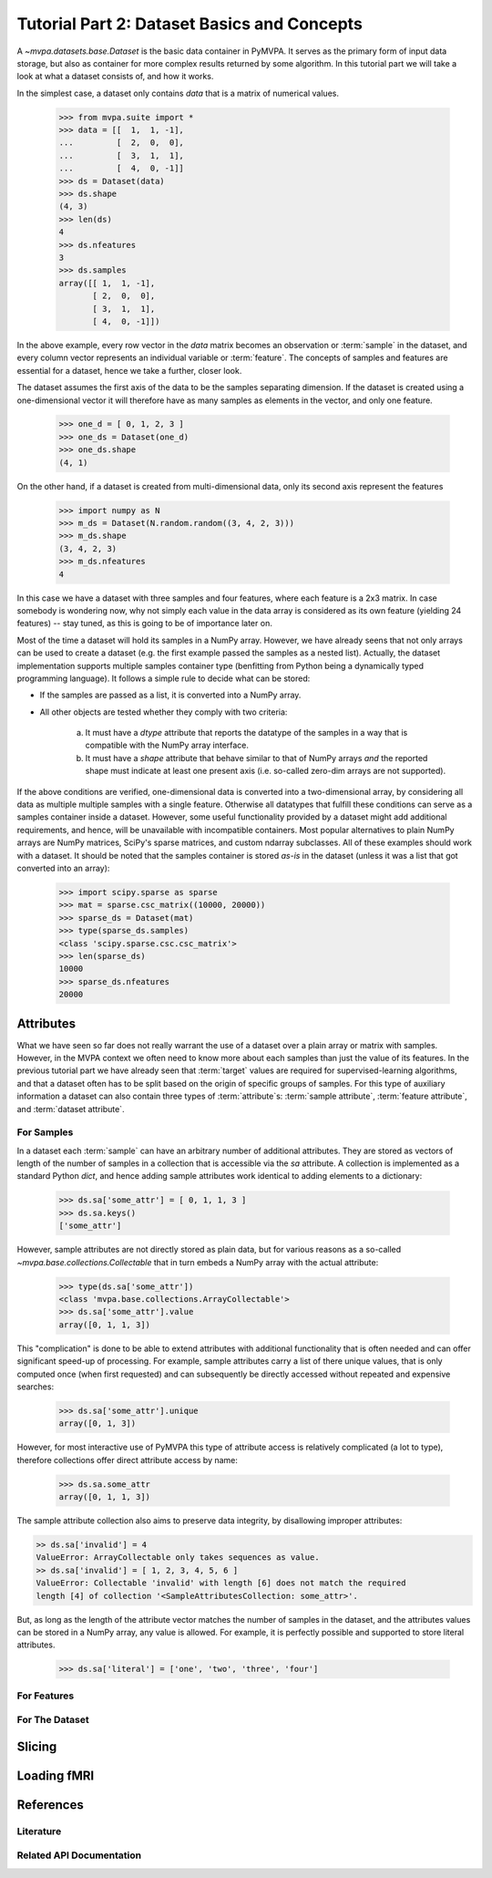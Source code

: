 .. -*- mode: rst; fill-column: 78 -*-
.. ex: set sts=4 ts=4 sw=4 et tw=79:
  ### ### ### ### ### ### ### ### ### ### ### ### ### ### ### ### ### ### ###
  #
  #   See COPYING file distributed along with the PyMVPA package for the
  #   copyright and license terms.
  #
  ### ### ### ### ### ### ### ### ### ### ### ### ### ### ### ### ### ### ###

.. _chap_tutorial2:
.. index:: Tutorial, Dataset concepts

********************************************
Tutorial Part 2: Dataset Basics and Concepts
********************************************

A `~mvpa.datasets.base.Dataset` is the basic data container in PyMVPA. It
serves as the primary form of input data storage, but also as container for
more complex results returned by some algorithm. In this tutorial part we will
take a look at what a dataset consists of, and how it works.

In the simplest case, a dataset only contains *data* that is a matrix of
numerical values.

  >>> from mvpa.suite import *
  >>> data = [[  1,  1, -1],
  ...         [  2,  0,  0],
  ...         [  3,  1,  1],
  ...         [  4,  0, -1]]
  >>> ds = Dataset(data)
  >>> ds.shape
  (4, 3)
  >>> len(ds)
  4
  >>> ds.nfeatures
  3
  >>> ds.samples
  array([[ 1,  1, -1],
         [ 2,  0,  0],
         [ 3,  1,  1],
         [ 4,  0, -1]])

In the above example, every row vector in the `data` matrix becomes an
observation or :term:`sample` in the dataset, and every column vector
represents an individual variable or :term:`feature`. The concepts of samples
and features are essential for a dataset, hence we take a further, closer look.

The dataset assumes the first axis of the data to be the samples separating
dimension. If the dataset is created using a one-dimensional vector it will
therefore have as many samples as elements in the vector, and only one feature.

  >>> one_d = [ 0, 1, 2, 3 ]
  >>> one_ds = Dataset(one_d)
  >>> one_ds.shape
  (4, 1)

On the other hand, if a dataset is created from multi-dimensional data, only its
second axis represent the features

  >>> import numpy as N
  >>> m_ds = Dataset(N.random.random((3, 4, 2, 3)))
  >>> m_ds.shape
  (3, 4, 2, 3)
  >>> m_ds.nfeatures
  4

In this case we have a dataset with three samples and four features, where each
feature is a 2x3 matrix. In case somebody is wondering now, why not simply each
value in the data array is considered as its own feature (yielding 24 features)
-- stay tuned, as this is going to be of importance later on.

Most of the time a dataset will hold its samples in a NumPy array. However,
we have already seens that not only arrays can be used to create a dataset
(e.g.  the first example passed the samples as a nested list).  Actually,
the dataset implementation supports multiple samples container type
(benfitting from Python being a dynamically typed programming language). It
follows a simple rule to decide what can be stored:

* If the samples are passed as a list, it is converted into a NumPy array.
* All other objects are tested whether they comply with two criteria:

   a. It must have a `dtype` attribute that reports the datatype
      of the samples in a way that is compatible with the NumPy
      array interface.
   b. It must have a `shape` attribute that behave similar to that of NumPy
      arrays *and* the reported shape must indicate at least one present axis
      (i.e. so-called zero-dim arrays are not supported).

If the above conditions are verified, one-dimensional data is converted into a
two-dimensional array, by considering all data as multiple multiple samples
with a single feature. Otherwise all datatypes that fulfill these conditions
can serve as a samples container inside a dataset. However, some useful
functionality provided by a dataset might add additional requirements, and
hence, will be unavailable with incompatible containers. Most popular
alternatives to plain NumPy arrays are NumPy matrices, SciPy's sparse matrices,
and custom ndarray subclasses. All of these examples should work with a
dataset. It should be noted that the samples container is stored *as-is* in the
dataset (unless it was a list that got converted into an array):

  >>> import scipy.sparse as sparse
  >>> mat = sparse.csc_matrix((10000, 20000))
  >>> sparse_ds = Dataset(mat)
  >>> type(sparse_ds.samples)
  <class 'scipy.sparse.csc.csc_matrix'>
  >>> len(sparse_ds)
  10000
  >>> sparse_ds.nfeatures
  20000


Attributes
==========

What we have seen so far does not really warrant the use of a dataset over
a plain array or matrix with samples. However, in the MVPA context we often
need to know more about each samples than just the value of its features.
In the previous tutorial part we have already seen that :term:`target`
values are required for supervised-learning algorithms, and that a dataset
often has to be split based on the origin of specific groups of samples.
For this type of auxiliary information a dataset can also contain three
types of :term:`attribute`\ s: :term:`sample attribute`, :term:`feature
attribute`, and :term:`dataset attribute`.

For Samples
-----------

In a dataset each :term:`sample` can have an arbitrary number of additional
attributes. They are stored as vectors of length of the number of samples
in a collection that is accessible via the `sa` attribute. A collection is
implemented as a standard Python `dict`, and hence adding sample attributes
work identical to adding elements to a dictionary:

  >>> ds.sa['some_attr'] = [ 0, 1, 1, 3 ]
  >>> ds.sa.keys()
  ['some_attr']

However, sample attributes are not directly stored as plain data, but for
various reasons as a so-called `~mvpa.base.collections.Collectable` that in
turn embeds a NumPy array with the actual attribute:

  >>> type(ds.sa['some_attr'])
  <class 'mvpa.base.collections.ArrayCollectable'>
  >>> ds.sa['some_attr'].value
  array([0, 1, 1, 3])

This "complication" is done to be able to extend attributes with additional
functionality that is often needed and can offer significant speed-up of
processing. For example, sample attributes carry a list of there unique
values, that is only computed once (when first requested) and can subsequently
be directly accessed without repeated and expensive searches:

  >>> ds.sa['some_attr'].unique
  array([0, 1, 3])

However, for most interactive use of PyMVPA this type of attribute access
is relatively complicated (a lot to type), therefore collections offer
direct attribute access by name:

  >>> ds.sa.some_attr
  array([0, 1, 1, 3])

The sample attribute collection also aims to preserve data integrity, by
disallowing improper attributes:

.. code-block:: python

  >> ds.sa['invalid'] = 4
  ValueError: ArrayCollectable only takes sequences as value.
  >> ds.sa['invalid'] = [ 1, 2, 3, 4, 5, 6 ]
  ValueError: Collectable 'invalid' with length [6] does not match the required
  length [4] of collection '<SampleAttributesCollection: some_attr>'.

But, as long as the length of the attribute vector matches the number of
samples in the dataset, and the attributes values can be stored in a NumPy
array, any value is allowed. For example, it is perfectly possible and
supported to store literal attributes.

  >>> ds.sa['literal'] = ['one', 'two', 'three', 'four']

For Features
------------

For The Dataset
---------------

Slicing
=======

Loading fMRI
============

References
==========

Literature
----------

Related API Documentation
-------------------------
.. autosummary::
   :toctree:

   ~mvpa.datasets.base.Dataset
   mvpa.datasets.splitters
